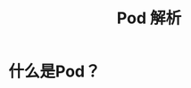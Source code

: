 #+TITLE: Pod 解析
#+HTML_HEAD: <link rel="stylesheet" type="text/css" href="../../css/main.css" />
#+HTML_LINK_UP: introduction.html   
#+HTML_LINK_HOME: pod.html
#+OPTIONS: num:nil timestamp:nil ^:nil


* 什么是Pod？

